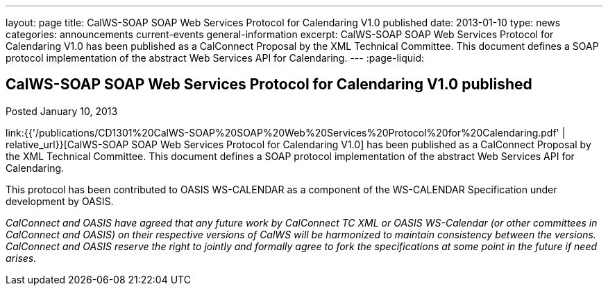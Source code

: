 ---
layout: page
title: CalWS-SOAP SOAP Web Services Protocol for Calendaring V1.0 published
date: 2013-01-10
type: news
categories: announcements current-events general-information
excerpt: CalWS-SOAP SOAP Web Services Protocol for Calendaring V1.0 has been published as a CalConnect Proposal by the XML Technical Committee. This document defines a SOAP protocol implementation of the abstract Web Services API for Calendaring.
---
:page-liquid:

== CalWS-SOAP SOAP Web Services Protocol for Calendaring V1.0 published

Posted January 10, 2013 

link:{{'/publications/CD1301%20CalWS-SOAP%20SOAP%20Web%20Services%20Protocol%20for%20Calendaring.pdf' | relative_url}}[CalWS-SOAP SOAP Web Services Protocol for Calendaring V1.0] has been published as a CalConnect Proposal by the XML Technical Committee. This document defines a SOAP protocol implementation of the abstract Web Services API for Calendaring.

This protocol has been contributed to OASIS WS-CALENDAR as a component of the WS-CALENDAR Specification under development by OASIS.

_CalConnect and OASIS have agreed that any future work by CalConnect TC XML or OASIS WS-Calendar (or other committees in CalConnect and OASIS) on their respective versions of CalWS will be harmonized to maintain consistency between the versions. CalConnect and OASIS reserve the right to jointly and formally agree to fork the specifications at some point in the future if need arises.&nbsp;_




